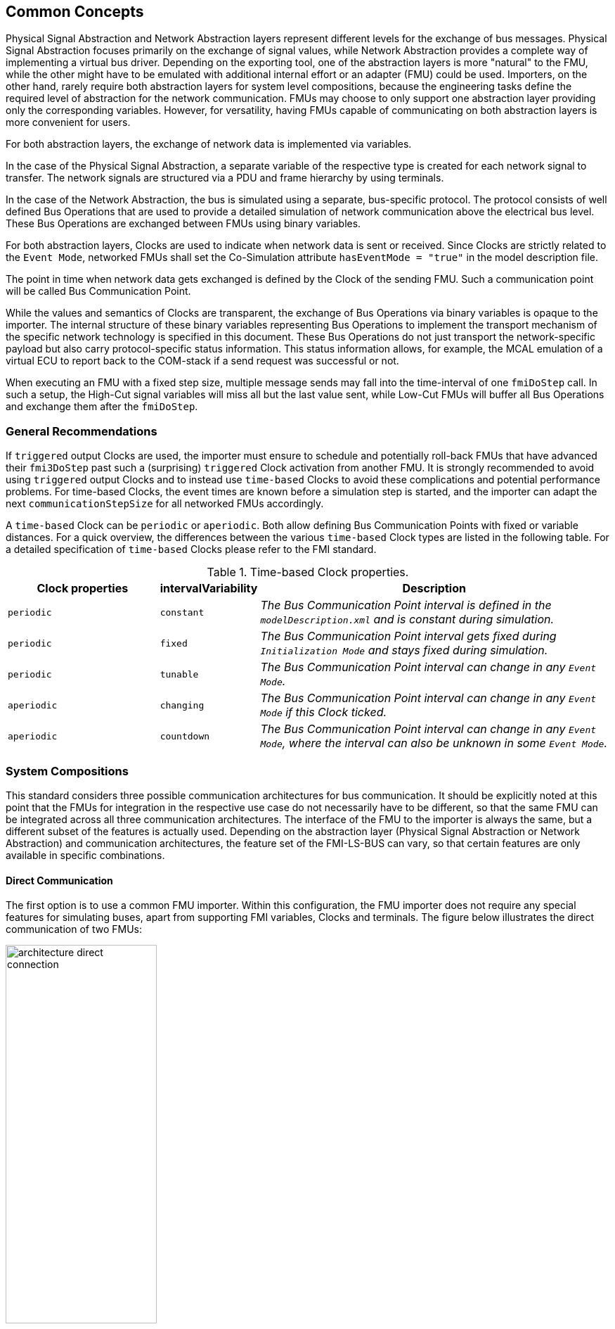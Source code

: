 == Common Concepts [[common-concepts]]
Physical Signal Abstraction and Network Abstraction layers represent different levels for the exchange of bus messages.
Physical Signal Abstraction focuses primarily on the exchange of signal values, while Network Abstraction provides a complete way of implementing a virtual bus driver.
Depending on the exporting tool, one of the abstraction layers is more "natural" to the FMU, while the other might have to be emulated with additional internal effort or an adapter (FMU) could be used.
Importers, on the other hand, rarely require both abstraction layers for system level compositions, because the engineering tasks define the required level of abstraction for the network communication.
FMUs may choose to only support one abstraction layer providing only the corresponding variables.
However, for versatility, having FMUs capable of communicating on both abstraction layers is more convenient for users.

For both abstraction layers, the exchange of network data is implemented via variables.

In the case of the Physical Signal Abstraction, a separate variable of the respective type is created for each network signal to transfer.
The network signals are structured via a PDU and frame hierarchy by using terminals.

In the case of the Network Abstraction, the bus is simulated using a separate, bus-specific protocol.
The protocol consists of well defined Bus Operations that are used to provide a detailed simulation of network communication above the electrical bus level.   
These Bus Operations are exchanged between FMUs using binary variables.

For both abstraction layers, Clocks are used to indicate when network data is sent or received.
Since Clocks are strictly related to the `Event Mode`, networked FMUs shall set the Co-Simulation attribute `hasEventMode = "true"` in the model description file.

The point in time when network data gets exchanged is defined by the Clock of the sending FMU.
Such a communication point will be called Bus Communication Point.

While the values and semantics of Clocks are transparent, the exchange of Bus Operations via binary variables is opaque to the importer.
The internal structure of these binary variables representing Bus Operations to implement the transport mechanism of the specific network technology is specified in this document.
These Bus Operations do not just transport the network-specific payload but also carry protocol-specific status information.
This status information allows, for example, the MCAL emulation of a virtual ECU to report back to the COM-stack if a send request was successful or not.

When executing an FMU with a fixed step size, multiple message sends may fall into the time-interval of one `fmiDoStep` call.
In such a setup, the High-Cut signal variables will miss all but the last value sent, while Low-Cut FMUs will buffer all Bus Operations and exchange them after the `fmiDoStep`.

=== General Recommendations [[common-concepts-general-recommendations]]
If `triggered` output Clocks are used, the importer must ensure to schedule and potentially roll-back FMUs that have advanced their `fmi3DoStep` past such a (surprising) `triggered` Clock activation from another FMU.
It is strongly recommended to avoid using `triggered` output Clocks and to instead use `time-based` Clocks to avoid these complications and potential performance problems.
For time-based Clocks, the event times are known before a simulation step is started, and the importer can adapt the next `communicationStepSize` for all networked FMUs accordingly.

A `time-based` Clock can be `periodic` or `aperiodic`.
Both allow defining Bus Communication Points with fixed or variable distances.
For a quick overview, the differences between the various `time-based` Clock types are listed in the following table.
For a detailed specification of `time-based` Clocks please refer to the FMI standard.

.Time-based Clock properties.
[#table-tx-clock-properties]
[cols="3,1,7"]
|====
h|Clock properties h|intervalVariability h|Description
|`periodic`|`constant`|_The Bus Communication Point interval is defined in the `modelDescription.xml` and is constant during simulation._
|`periodic`|`fixed`|_The Bus Communication Point interval gets fixed during `Initialization Mode` and stays fixed during simulation._
|`periodic`|`tunable`|_The Bus Communication Point interval can change in any `Event Mode`._
|`aperiodic`|`changing`|_The Bus Communication Point interval can change in any `Event Mode` if this Clock ticked._
|`aperiodic`|`countdown`|_The Bus Communication Point interval can change in any `Event Mode`, where the interval can also be unknown in some `Event Mode`._
|====

=== System Compositions [[common-concepts-system-compositions]]
This standard considers three possible communication architectures for bus communication.
It should be explicitly noted at this point that the FMUs for integration in the respective use case do not necessarily have to be different, so that the same FMU can be integrated across all three communication architectures.
The interface of the FMU to the importer is always the same, but a different subset of the features is actually used.
Depending on the abstraction layer (Physical Signal Abstraction or Network Abstraction) and communication architectures, the feature set of the FMI-LS-BUS can vary, so that certain features are only available in specific combinations.

==== Direct Communication [[common-concepts-direct-communication]]
The first option is to use a common FMU importer.
Within this configuration, the FMU importer does not require any special features for simulating buses, apart from supporting FMI variables, Clocks and terminals.
The figure below illustrates the direct communication of two FMUs:

.Direct communication of two FMUs.
[#figure-direct-communication-of-two-fmus]
image::architecture_direct_connection.svg[width=50%, align="center"]

Direct bus communication is limited to exactly two FMUs.
The simulation of bus communication between more than two FMUs is not possible in such a naive way.
The bus simulation is also only idealized, so that the simulation of bus transmission times or arbitration, for example, is not supported.
Such an ideal network differs from physical networks in the following ways (and potentially others):

 * Network congestion/bandwidth: Too many network frames sent for the bandwidth of the network. +
   Here the network has infinite capacity.footnote:high_cut_relevant[Relevant for Physical Signal Abstraction (High-Cut)]footnote:low_cut_relevant[Relevant for Network Abstraction (Low-Cut)]

 * Network frame arbitration: Frames are sent on the wire according to network-specific priority rules. +
   Here all frames are transmitted at the same time without delay.footnote:low_cut_relevant[]

 * Protocol functions of higher levels: _E.g. CAN request for retransmit is a specific protocol function_. +
   Here such specialties must be handled by a higher layer inside the FMU.footnote:low_cut_relevant[]

 * Incoming buffer overflow: When an ECU receives more frames than its buffer can hold. +
   Here the FMU will receive all frames, regardless of buffer size and would need to handle those limitations internally.footnote:low_cut_relevant[]

==== Composition with dedicated Bus Simulation FMU [[common-concepts-composition-with-dedicated-bus-simulation-fmu]]
If more realistic network properties are required, a bus simulation component must be added.

Within this communication architecture the specified FMUs are connected to a dedicated Bus Simulation FMU.
The Bus Simulation FMU is used to simulate the bus behavior (e.g., transmission timing) and differs depending on the bus type (e.g., for CAN, LIN, Ethernet or FlexRay) to simulate.
In this context, a Bus Simulation FMU must provide enough Bus Terminals for all FMUs that are interconnected via a bus.
The basic concept is that all FMUs that want to transmit network data provide them to the Bus Simulation FMU.
The Bus Simulation FMU receives these network data and distributes them accordingly across the network.
In this situation the Bus Simulation FMU can then acknowledgefootnote:low_cut_relevant[], delayfootnote:high_cut_relevant[]footnote:low_cut_relevant[], rejectfootnote:low_cut_relevant[] or forward them to the recipients combined with a calculated transmission timingfootnote:high_cut_relevant[]footnote:low_cut_relevant[].

Also in this case, the FMU importer does not require any special features for bus simulation, apart from supporting FMI variables, Clocks and terminals.
The figure below shows two FMUs which are connected to a specific Bus Simulation FMU.
A total of three FMUs are executed using a common FMI 3.0 importer.

.Bus simulation by using a dedicated Bus Simulation FMU.
[#figure-external-bus-simulation-fmu]
image::architecture_bus_simulation_fmu.svg[width=50%, align="center"]

This type of communication allows the simulation of all bus features, such as arbitrationfootnote:low_cut_relevant[], failure injectionfootnote:low_cut_relevant[] or the simulation of timingfootnote:high_cut_relevant[]footnote:low_cut_relevant[].
However, the supported bus features depend on the respective Bus Simulation FMU.
The Bus Simulation FMU could expose (structural) parameters to configure these bus features.
This communication architecture enables complex bus simulations to be implemented on lightweight FMU importers.
An n:m bus communication of several FMUs is also permitted.
Depending on the needs, it may be necessary to dynamically provision the Bus Simulation FMU so that it provides the appropriate number of inputs and outputs to allow all FMUs to be connected.

==== Importer with integrated Bus Simulation [[common-concepts-importer-with-integrated-bus-simulation]]
In the third variant of the communication architecture, the bus simulation is built directly into the respective importer.
The supported bus features are analogous to the <<common-concepts-composition-with-dedicated-bus-simulation-fmu, Composition with dedicated Bus Simulation FMU>> use case.
Actually, the difference is the type and manner of implementation while the FMI-LS-BUS interfaces remain stable.

The following figure illustrates two FMUs, which are integrated by an importer that directly supports this standard and needs no further Bus Simulation FMU.

.Bus simulation by using an importer with internal bus simulation support.
[#figure-bus-feature-integrated-fmu-simulator]
image::architecture_bus_simulation_importer.svg[width=50%, align="center"]

The usage of this architecture type allows the integration of this layered standard into an already existing simulator, which implements network communication with proprietary interfaces and e.g. allows the combination of manufacturer-specific solutions with FMI-LS-BUS implementing FMUs.
